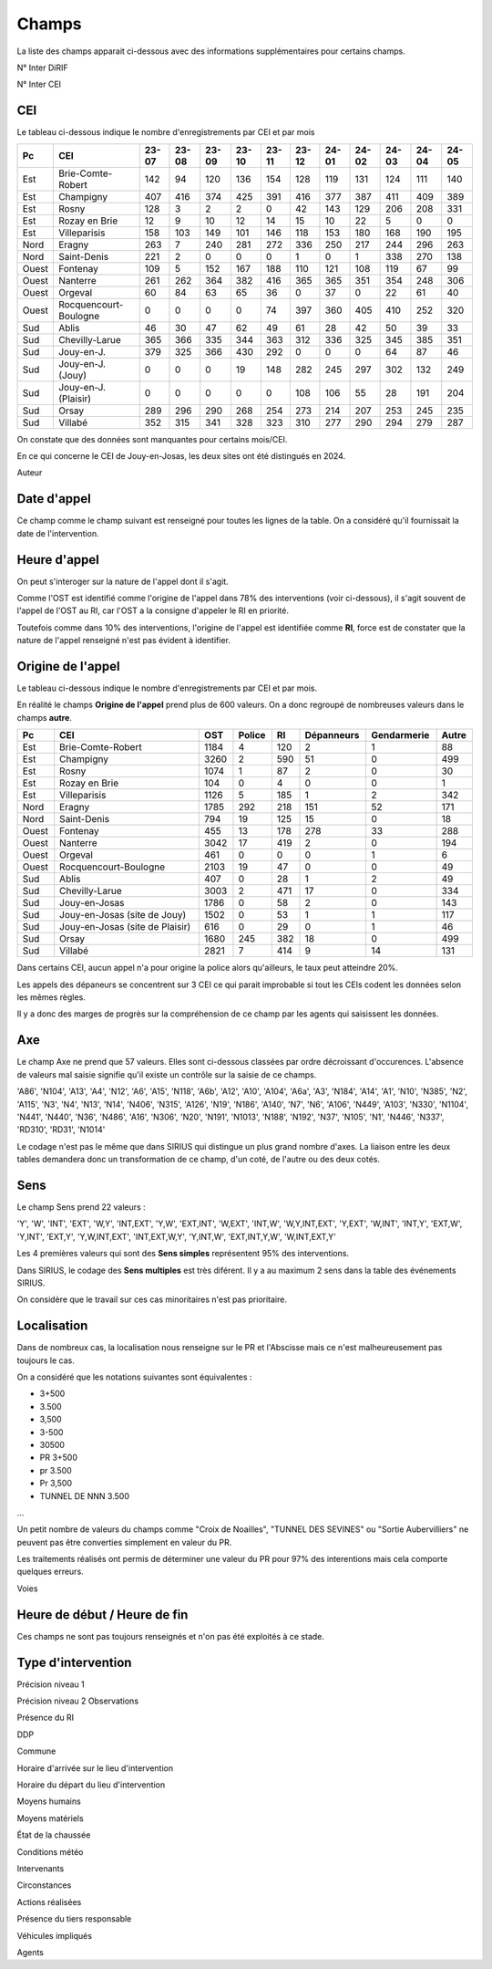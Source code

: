 Champs
******************************************

La liste des champs apparait ci-dessous avec des informations supplémentaires pour certains champs.

N° Inter DiRIF

N° Inter CEI 

CEI  
===
Le tableau ci-dessous indique le nombre d'enregistrements par CEI et par mois

.. csv-table::
   :header: Pc,CEI,23-07,23-08,23-09,23-10,23-11,23-12,24-01,24-02,24-03,24-04,24-05
   :width: 100%

    Est,Brie-Comte-Robert,142,94,120,136,154,128,119,131,124,111,140
    Est,Champigny,407,416,374,425,391,416,377,387,411,409,389
    Est,Rosny,128,3,2,2,0,42,143,129,206,208,331
    Est,Rozay en Brie,12,9,10,12,14,15,10,22,5,0,0
    Est,Villeparisis,158,103,149,101,146,118,153,180,168,190,195
    Nord,Eragny,263,7,240,281,272,336,250,217,244,296,263
    Nord,Saint-Denis,221,2,0,0,0,1,0,1,338,270,138
    Ouest,Fontenay,109,5,152,167,188,110,121,108,119,67,99
    Ouest,Nanterre,261,262,364,382,416,365,365,351,354,248,306
    Ouest,Orgeval,60,84,63,65,36,0,37,0,22,61,40
    Ouest,Rocquencourt-Boulogne,0,0,0,0,74,397,360,405,410,252,320
    Sud,Ablis,46,30,47,62,49,61,28,42,50,39,33
    Sud,Chevilly-Larue,365,366,335,344,363,312,336,325,345,385,351
    Sud,Jouy-en-J.,379,325,366,430,292,0,0,0,64,87,46
    Sud,Jouy-en-J. (Jouy),0,0,0,19,148,282,245,297,302,132,249
    Sud,Jouy-en-J. (Plaisir),0,0,0,0,0,108,106,55,28,191,204
    Sud,Orsay,289,296,290,268,254,273,214,207,253,245,235
    Sud,Villabé,352,315,341,328,323,310,277,290,294,279,287

On constate que des données sont manquantes pour certains mois/CEI.

En ce qui concerne le CEI de Jouy-en-Josas, les deux sites ont été distingués en 2024.


Auteur 

Date d'appel
=============
Ce champ comme le champ suivant est renseigné pour toutes les lignes de la table. 
On a considéré qu'il fournissait la date de l'intervention.

Heure d'appel 
=================
On peut s'interoger sur la nature de l'appel dont il s'agit. 

Comme l'OST est identifié comme l'origine de l'appel dans 78% des interventions (voir ci-dessous), il s'agit souvent de l'appel de l'OST au RI, car l'OST a la consigne d'appeler le RI en priorité.

Toutefois comme dans 10% des interventions, l'origine de l'appel est identifiée comme **RI**, force est de constater que la nature de l'appel renseigné n'est pas évident à identifier.

Origine de l'appel
====================
Le tableau ci-dessous indique le nombre d'enregistrements par CEI et par mois.

En réalité le champs **Origine de l'appel** prend plus de 600 valeurs. On a donc regroupé de nombreuses valeurs dans le champs **autre**.


.. csv-table::
   :header: Pc,CEI,OST,Police,RI,Dépanneurs,Gendarmerie,Autre
   :width: 100%

      Est,Brie-Comte-Robert,1184,4,120,2,1,88
      Est,Champigny,3260,2,590,51,0,499
      Est,Rosny,1074,1,87,2,0,30
      Est,Rozay en Brie,104,0,4,0,0,1
      Est,Villeparisis,1126,5,185,1,2,342
      Nord,Eragny,1785,292,218,151,52,171
      Nord,Saint-Denis,794,19,125,15,0,18
      Ouest,Fontenay,455,13,178,278,33,288
      Ouest,Nanterre,3042,17,419,2,0,194
      Ouest,Orgeval,461,0,0,0,1,6
      Ouest,Rocquencourt-Boulogne,2103,19,47,0,0,49
      Sud,Ablis,407,0,28,1,2,49
      Sud,Chevilly-Larue,3003,2,471,17,0,334
      Sud,Jouy-en-Josas,1786,0,58,2,0,143
      Sud,Jouy-en-Josas (site de Jouy),1502,0,53,1,1,117
      Sud,Jouy-en-Josas (site de Plaisir),616,0,29,0,1,46
      Sud,Orsay,1680,245,382,18,0,499
      Sud,Villabé,2821,7,414,9,14,131

Dans certains CEI, aucun appel n'a pour origine la police alors qu'ailleurs, le taux peut atteindre 20%.

Les appels des dépaneurs se concentrent sur 3 CEI ce qui parait improbable si tout les CEIs codent les données selon les mêmes règles.

Il y a donc des marges de progrès sur la compréhension de ce champ par les agents qui saisissent les données.

Axe 
=======
Le champ Axe ne prend que 57 valeurs. Elles sont ci-dessous classées par ordre décroissant d'occurences. L'absence de valeurs mal saisie signifie qu'il existe un contrôle sur la saisie de ce champs.  

'A86', 'N104', 'A13', 'A4', 'N12', 'A6', 'A15', 'N118', 'A6b', 'A12',
'A10', 'A104', 'A6a', 'A3', 'N184', 'A14', 'A1', 'N10', 'N385', 'N2',
'A115', 'N3', 'N4', 'N13', 'N14', 'N406', 'N315', 'A126', 'N19', 'N186',
'A140', 'N7', 'N6', 'A106', 'N449', 'A103', 'N330', 'N1104', 'N441',
'N440', 'N36', 'N486', 'A16', 'N306', 'N20', 'N191', 'N1013', 'N188',
'N192', 'N37', 'N105', 'N1', 'N446', 'N337', 'RD310', 'RD31', 'N1014'

Le codage n'est pas le même que dans SIRIUS qui distingue un plus grand nombre d'axes. La liaison entre les deux tables demandera donc un transformation de ce champ, d'un coté, de l'autre ou des deux cotés.

Sens
===========
Le champ Sens prend 22 valeurs :

'Y', 'W', 'INT', 'EXT', 'W,Y', 'INT,EXT', 'Y,W', 'EXT,INT', 'W,EXT',
'INT,W', 'W,Y,INT,EXT', 'Y,EXT', 'W,INT', 'INT,Y', 'EXT,W', 'Y,INT',
'EXT,Y', 'Y,W,INT,EXT', 'INT,EXT,W,Y', 'Y,INT,W', 'EXT,INT,Y,W',
'W,INT,EXT,Y'

Les 4 premières valeurs qui sont des **Sens simples** représentent 95% des interventions.

Dans SIRIUS, le codage des **Sens multiples** est très diférent. Il y a au maximum 2 sens dans la table des événements SIRIUS.

On considère que le travail sur ces cas minoritaires n'est pas prioritaire.

Localisation 
===============
Dans de nombreux cas, la localisation nous renseigne sur le PR et l'Abscisse mais ce n'est malheureusement pas toujours le cas.

On a considéré que les notations suivantes sont équivalentes :

* 3+500
* 3.500
* 3,500
* 3-500
* 30500
* PR 3+500
* pr 3.500
* Pr 3,500
* TUNNEL DE NNN 3.500
...

Un petit nombre de valeurs du champs comme "Croix de Noailles", "TUNNEL DES SEVINES"
ou "Sortie Aubervilliers"  ne peuvent pas être converties simplement en valeur du PR.

Les traitements réalisés ont permis de déterminer une valeur du PR pour 97% des interentions mais cela comporte quelques erreurs. 

Voies 

Heure de début  / Heure de fin
===================================
Ces champs ne sont pas toujours renseignés et n'on pas été exploités à ce stade.

Type d'intervention 
=====================






Précision niveau 1             

Précision niveau 2           
Observations                

Présence du RI                 

DDP                      

Commune            

Horaire d'arrivée sur le lieu d'intervention 

Horaire du départ du lieu d'intervention  

Moyens humains        

Moyens matériels                   

État de la chaussée                    

Conditions météo     

Intervenants                  

Circonstances        

Actions réalisées        

Présence du tiers responsable   

Véhicules impliqués         

Agents             









